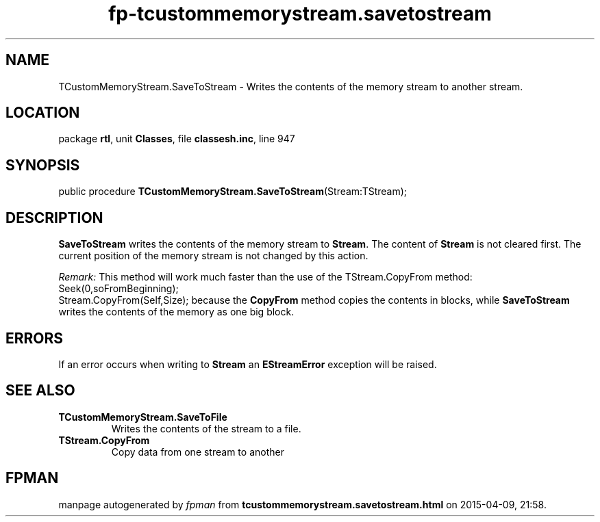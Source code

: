 .\" file autogenerated by fpman
.TH "fp-tcustommemorystream.savetostream" 3 "2014-03-14" "fpman" "Free Pascal Programmer's Manual"
.SH NAME
TCustomMemoryStream.SaveToStream - Writes the contents of the memory stream to another stream.
.SH LOCATION
package \fBrtl\fR, unit \fBClasses\fR, file \fBclassesh.inc\fR, line 947
.SH SYNOPSIS
public procedure \fBTCustomMemoryStream.SaveToStream\fR(Stream:TStream);
.SH DESCRIPTION
\fBSaveToStream\fR writes the contents of the memory stream to \fBStream\fR. The content of \fBStream\fR is not cleared first. The current position of the memory stream is not changed by this action.

\fIRemark:\fR This method will work much faster than the use of the TStream.CopyFrom method: Seek(0,soFromBeginning);
 Stream.CopyFrom(Self,Size);
because the \fBCopyFrom\fR method copies the contents in blocks, while \fBSaveToStream\fR writes the contents of the memory as one big block. 


.SH ERRORS
If an error occurs when writing to \fBStream\fR an \fBEStreamError\fR exception will be raised.


.SH SEE ALSO
.TP
.B TCustomMemoryStream.SaveToFile
Writes the contents of the stream to a file.
.TP
.B TStream.CopyFrom
Copy data from one stream to another

.SH FPMAN
manpage autogenerated by \fIfpman\fR from \fBtcustommemorystream.savetostream.html\fR on 2015-04-09, 21:58.

